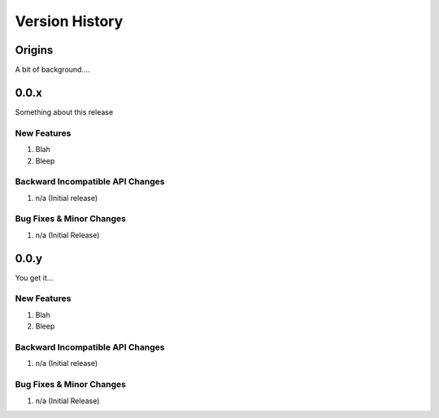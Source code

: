 .. _version_history:

===============
Version History
===============

Origins
=======

A bit of background....

.. _version_0.0.x:

0.0.x
=====

Something about this release

New Features
------------
#. Blah
#. Bleep

Backward Incompatible API Changes
---------------------------------
#. n/a (Initial release)

Bug Fixes & Minor Changes
-------------------------
#. n/a (Initial Release)


.. _version_0.0.y:

0.0.y
=====

You get it...

New Features
------------
#. Blah
#. Bleep

Backward Incompatible API Changes
---------------------------------
#. n/a (Initial release)

Bug Fixes & Minor Changes
-------------------------
#. n/a (Initial Release)
